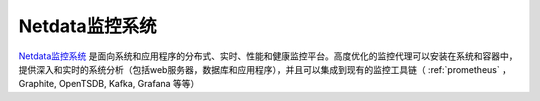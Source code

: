 .. _netdata:

====================
Netdata监控系统
====================

`Netdata监控系统 <https://github.com/netdata/netdata>`_ 是面向系统和应用程序的分布式、实时、性能和健康监控平台。高度优化的监控代理可以安装在系统和容器中，提供深入和实时的系统分析（包括web服务器，数据库和应用程序），并且可以集成到现有的监控工具链（ :ref:`prometheus` ，Graphite, OpenTSDB, Kafka, Grafana 等等）
